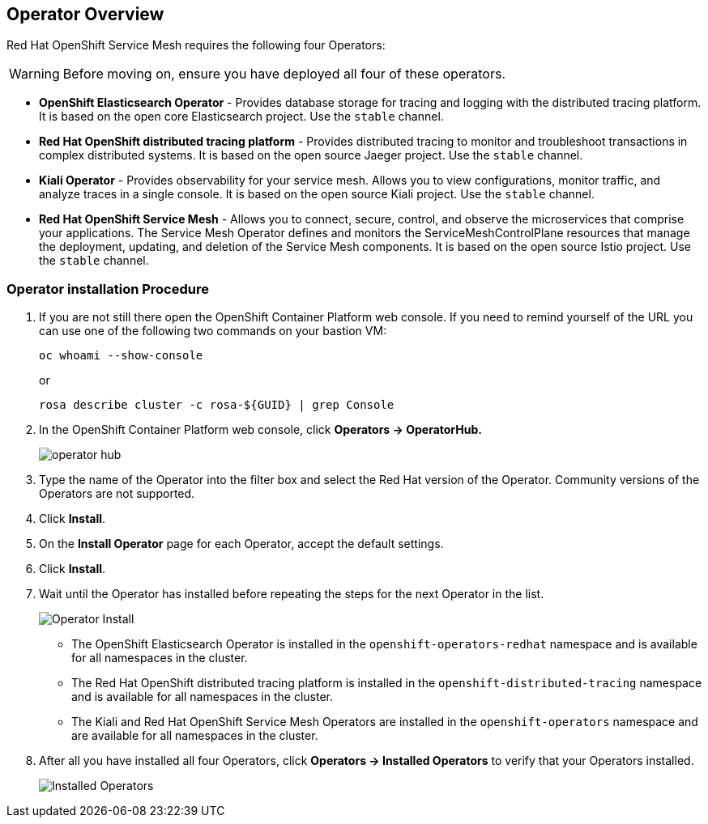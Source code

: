 == Operator Overview

Red Hat OpenShift Service Mesh requires the following four Operators:

[WARNING]
====
Before moving on, ensure you have deployed all four of these operators.
====

* *OpenShift Elasticsearch Operator* - Provides database storage for tracing and logging with the distributed tracing platform.
It is based on the open core Elasticsearch project. Use the `stable` channel.
* *Red Hat OpenShift distributed tracing platform* - Provides distributed tracing to monitor and troubleshoot transactions in complex distributed systems.
It is based on the open source Jaeger project. Use the `stable` channel.
* *Kiali Operator* - Provides observability for your service mesh.
Allows you to view configurations, monitor traffic, and analyze traces in a single console.
It is based on the open source Kiali project. Use the `stable` channel.
* *Red Hat OpenShift Service Mesh* - Allows you to connect, secure, control, and observe the microservices that comprise your applications.
The Service Mesh Operator defines and monitors the ServiceMeshControlPlane resources that manage the deployment, updating, and deletion of the Service Mesh components. It is based on the open source Istio project. Use the `stable` channel.

=== Operator installation Procedure

. If you are not still there open the OpenShift Container Platform web console. If you need to remind yourself of the URL you can use one of the following two commands on your bastion VM:
+
[source,sh,role=execute]
----
oc whoami --show-console
----
+
or
+
[source,sh,role=execute]
----
rosa describe cluster -c rosa-${GUID} | grep Console
----

. In the OpenShift Container Platform web console, click *Operators → OperatorHub.*
+
image::../media/operatorhub.png[operator hub]

. Type the name of the Operator into the filter box and select the Red Hat version of the Operator.
Community versions of the Operators are not supported.
. Click *Install*.
. On the *Install Operator* page for each Operator, accept the default settings.
. Click *Install*.
. Wait until the Operator has installed before repeating the steps for the next Operator in the list.
+
image::../media/operatorhub-click-install.png[Operator Install]

* The OpenShift Elasticsearch Operator is installed in the `openshift-operators-redhat` namespace and is available for all namespaces in the cluster.
* The Red Hat OpenShift distributed tracing platform is installed in the `openshift-distributed-tracing` namespace and is available for all namespaces in the cluster.
* The Kiali and Red Hat OpenShift Service Mesh Operators are installed in the `openshift-operators` namespace and are available for all namespaces in the cluster.

. After all you have installed all four Operators, click *Operators → Installed Operators* to verify that your Operators installed.
+
image::../media/show-installed-operators.png[Installed Operators]
